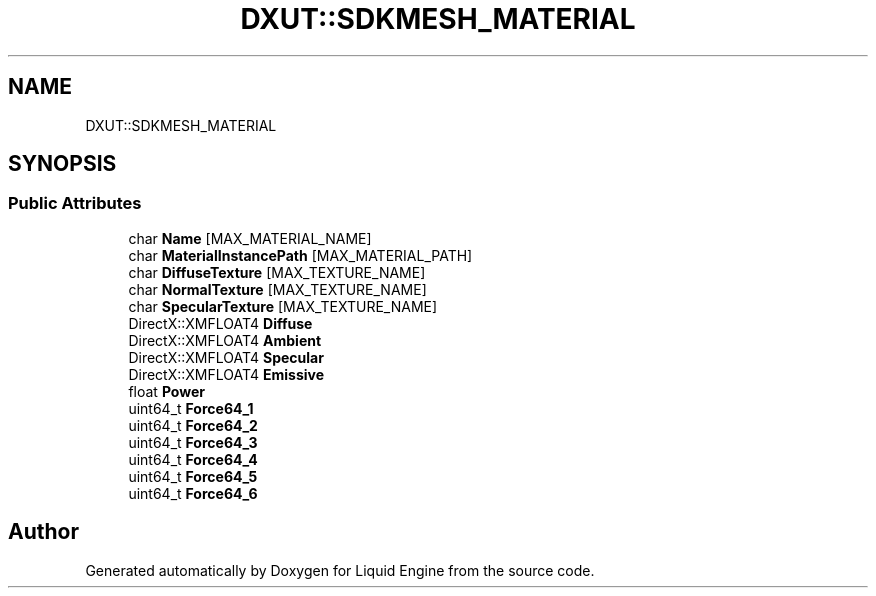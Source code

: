 .TH "DXUT::SDKMESH_MATERIAL" 3 "Fri Aug 11 2023" "Liquid Engine" \" -*- nroff -*-
.ad l
.nh
.SH NAME
DXUT::SDKMESH_MATERIAL
.SH SYNOPSIS
.br
.PP
.SS "Public Attributes"

.in +1c
.ti -1c
.RI "char \fBName\fP [MAX_MATERIAL_NAME]"
.br
.ti -1c
.RI "char \fBMaterialInstancePath\fP [MAX_MATERIAL_PATH]"
.br
.ti -1c
.RI "char \fBDiffuseTexture\fP [MAX_TEXTURE_NAME]"
.br
.ti -1c
.RI "char \fBNormalTexture\fP [MAX_TEXTURE_NAME]"
.br
.ti -1c
.RI "char \fBSpecularTexture\fP [MAX_TEXTURE_NAME]"
.br
.ti -1c
.RI "DirectX::XMFLOAT4 \fBDiffuse\fP"
.br
.ti -1c
.RI "DirectX::XMFLOAT4 \fBAmbient\fP"
.br
.ti -1c
.RI "DirectX::XMFLOAT4 \fBSpecular\fP"
.br
.ti -1c
.RI "DirectX::XMFLOAT4 \fBEmissive\fP"
.br
.ti -1c
.RI "float \fBPower\fP"
.br
.ti -1c
.RI "uint64_t \fBForce64_1\fP"
.br
.ti -1c
.RI "uint64_t \fBForce64_2\fP"
.br
.ti -1c
.RI "uint64_t \fBForce64_3\fP"
.br
.ti -1c
.RI "uint64_t \fBForce64_4\fP"
.br
.ti -1c
.RI "uint64_t \fBForce64_5\fP"
.br
.ti -1c
.RI "uint64_t \fBForce64_6\fP"
.br
.in -1c

.SH "Author"
.PP 
Generated automatically by Doxygen for Liquid Engine from the source code\&.
